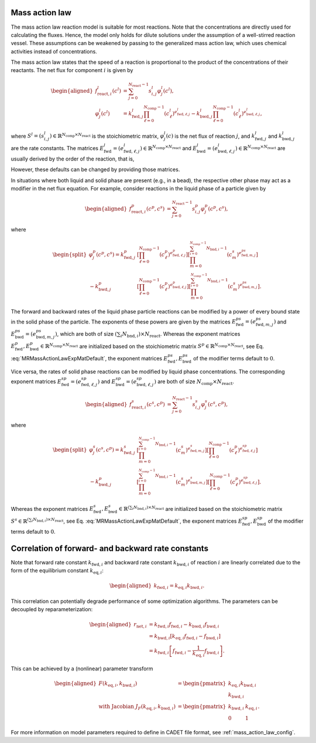 .. _mass_action_law_model:

Mass action law
---------------

The mass action law reaction model is suitable for most reactions.
Note that the concentrations are directly used for calculating the fluxes.
Hence, the model only holds for dilute solutions under the assumption of a well-stirred reaction vessel.
These assumptions can be weakened by passing to the generalized mass action law, which uses chemical activities instead of concentrations.

The mass action law states that the speed of a reaction is proportional to the product of the concentrations of their reactants.
The net flux for component :math:`i` is given by

.. math::

    \begin{aligned}
        f_{\mathrm{react},i}^l\left(c^l\right) &= \sum_{j=0}^{N_{\mathrm{react}}-1} s_{i,j}^l \varphi^l_j\left(c^l\right), \\
        \varphi^l_j(c^l) &= k^l_{\mathrm{fwd},j} \prod_{\ell=0}^{N_{\mathrm{comp}}-1} \left(c^l_{\ell}\right)^{e^l_{\mathrm{fwd},\ell,j}} - k^l_{\mathrm{bwd},j} \prod_{\ell=0}^{N_{\mathrm{comp}}-1} \left(c^l_{\ell}\right)^{e^l_{\mathrm{bwd},\ell,j}},
    \end{aligned}

where :math:`S^l = (s^l_{i,j}) \in \mathbb{R}^{N_{\mathrm{comp}} \times N_{\mathrm{react}}}` is the stoichiometric matrix, :math:`\varphi^l_j(c)` is the net flux of reaction :math:`j`, and :math:`k^l_{\mathrm{fwd},j}` and :math:`k^l_{\mathrm{bwd},j}` are the rate constants.
The matrices :math:`E^l_{\mathrm{fwd}} = (e^l_{\mathrm{fwd},\ell,j}) \in \mathbb{R}^{N_{\mathrm{comp}} \times N_{\mathrm{react}}}` and :math:`E^l_{\mathrm{bwd}} = (e^l_{\mathrm{bwd},\ell,j}) \in \mathbb{R}^{N_{\mathrm{comp}} \times N_{\mathrm{react}}}` are usually derived by the order of the reaction, that is,

.. math::
    :label: MRMassActionLawExpMatDefault

    \begin{aligned}
        e^l_{\mathrm{fwd},\ell,j} &= \max(0, -s^l_{\ell,j}), \\
        e^l_{\mathrm{bwd},\ell,j} &= \max(0, s^l_{\ell,j}).
    \end{aligned}

However, these defaults can be changed by providing those matrices.

In situations where both liquid and solid phase are present (e.g., in a bead), the respective other phase may act as a modifier in the net flux equation.
For example, consider reactions in the liquid phase of a particle given by

.. math::

    \begin{aligned}
        f_{\mathrm{react},i}^p\left(c^p, c^s\right) &= \sum_{j=0}^{N_{\mathrm{react}}-1} s_{i,j}^p \varphi^p_j\left(c^p, c^s\right),\end{aligned}

where

.. math::

    \begin{split}
        \varphi^p_j(c^p, c^s) = k^p_{\mathrm{fwd},j} &\left[\prod_{\ell=0}^{N_{\mathrm{comp}}-1} \left(c^p_{\ell}\right)^{e^p_{\mathrm{fwd},\ell,j}}\right] \left[\prod_{m=0}^{\sum_{i=0}^{N_{\mathrm{comp}}-1} N_{\mathrm{bnd},i}-1} \left(c^s_{m}\right)^{e^{ps}_{\mathrm{fwd},m,j}}\right] \\
         - k^p_{\mathrm{bwd},j} &\left[\prod_{\ell=0}^{N_{\mathrm{comp}}-1} \left(c^p_{\ell}\right)^{e^p_{\mathrm{bwd},\ell,j}}\right] \left[\prod_{m=0}^{\sum_{i=0}^{N_{\mathrm{comp}}-1} N_{\mathrm{bnd},i}-1} \left(c^s_{m}\right)^{e^{ps}_{\mathrm{bwd},m,j}}\right].
    \end{split}

The forward and backward rates of the liquid phase particle reactions can be modified by a power of every bound state in the solid phase of the particle.
The exponents of these powers are given by the matrices :math:`E^{ps}_{\mathrm{fwd}} = (e^{ps}_{\mathrm{fwd},m,j})` and :math:`E^{ps}_{\mathrm{bwd}} = (e^{ps}_{\mathrm{bwd},m,j})`, which are both of size :math:`(\sum_i N_{\mathrm{bnd},i}) \times N_{\mathrm{react}}`.
Whereas the exponent matrices :math:`E^{p}_{\mathrm{fwd}}, E^{p}_{\mathrm{bwd}} \in \mathbb{R}^{N_{\mathrm{comp}} \times N_{\mathrm{react}}}` are initialized based on the stoichiometric matrix :math:`S^{p} \in \mathbb{R}^{N_{\mathrm{comp}} \times N_{\mathrm{react}}}`, see Eq. :eq:`MRMassActionLawExpMatDefault`, the exponent matrices :math:`E^{ps}_{\mathrm{fwd}}, E^{ps}_{\mathrm{bwd}}` of the modifier terms default to :math:`0`.

Vice versa, the rates of solid phase reactions can be modified by liquid phase concentrations.
The corresponding exponent matrices :math:`E^{sp}_{\mathrm{fwd}} = (e^{sp}_{\mathrm{fwd},\ell,j})` and :math:`E^{sp}_{\mathrm{bwd}} = (e^{sp}_{\mathrm{bwd},\ell,j})` are both of size :math:`N_{\mathrm{comp}} \times N_{\mathrm{react}}`.

.. math::

    \begin{aligned}
        f_{\mathrm{react},i}^s\left(c^s, c^p\right) &= \sum_{j=0}^{N_{\mathrm{react}}-1} s_{i,j}^s \varphi^s_j\left(c^s, c^p\right),
    \end{aligned}

where

.. math::

    \begin{split}
        \varphi^s_j(c^s, c^p) = k^s_{\mathrm{fwd},j} &\left[\prod_{m=0}^{\sum_{i=0}^{N_{\mathrm{comp}}-1} N_{\mathrm{bnd},i}-1} \left(c^s_{m}\right)^{e^{s}_{\mathrm{fwd},m,j}}\right] \left[\prod_{\ell=0}^{N_{\mathrm{comp}}-1} \left(c^p_{\ell}\right)^{e^{sp}_{\mathrm{fwd},\ell,j}}\right] \\
        - k^p_{\mathrm{bwd},j} &\left[\prod_{m=0}^{\sum_{i=0}^{N_{\mathrm{comp}}-1} N_{\mathrm{bnd},i}-1} \left(c^s_{m}\right)^{e^{s}_{\mathrm{bwd},m,j}}\right] \left[\prod_{\ell=0}^{N_{\mathrm{comp}}-1} \left(c^p_{\ell}\right)^{e^{sp}_{\mathrm{bwd},\ell,j}}\right].
    \end{split}

Whereas the exponent matrices :math:`E^{s}_{\mathrm{fwd}}, E^{s}_{\mathrm{bwd}} \in \mathbb{R}^{(\sum_i N_{\mathrm{bnd},i}) \times N_{\mathrm{react}}}` are initialized based on the stoichiometric matrix :math:`S^{s} \in \mathbb{R}^{(\sum_i N_{\mathrm{bnd},i}) \times N_{\mathrm{react}}}`, see Eq. :eq:`MRMassActionLawExpMatDefault`, the exponent matrices :math:`E^{sp}_{\mathrm{fwd}}, E^{sp}_{\mathrm{bwd}}` of the modifier terms default to :math:`0`.


Correlation of forward- and backward rate constants
---------------------------------------------------

Note that forward rate constant :math:`k_{\mathrm{fwd},i}` and backward
rate constant :math:`k_{\mathrm{bwd},i}` of reaction :math:`i` are
linearly correlated due to the form of the equilibrium constant
:math:`k_{\mathrm{eq},i}`:

.. math::

    \begin{aligned}
        k_{\mathrm{fwd},i} = k_{\mathrm{eq},i} k_{\mathrm{bwd},i}.
    \end{aligned}

This correlation can potentially degrade performance of some optimization algorithms.
The parameters can be decoupled by reparameterization:

.. math::

    \begin{aligned}
        r_{\mathrm{net},i} &= k_{\mathrm{fwd},i} f_{\mathrm{fwd},i} - k_{\mathrm{bwd},i} f_{\mathrm{bwd},i}\\
        &= k_{\mathrm{bwd},i} \left[ k_{\mathrm{eq},i} f_{\mathrm{fwd},i} - f_{\mathrm{bwd},i} \right] \\
        &= k_{\mathrm{fwd},i} \left[ f_{\mathrm{fwd},i} - \frac{1}{k_{\mathrm{eq},i}} f_{\mathrm{bwd},i} \right].
    \end{aligned}

This can be achieved by a (nonlinear) parameter transform

.. math::

    \begin{aligned}
        F\left( k_{\mathrm{eq},i}, k_{\mathrm{bwd},i} \right) &= \begin{pmatrix} k_{\mathrm{eq},i} k_{\mathrm{bwd},i} \\ k_{\mathrm{bwd},i} \end{pmatrix} \\
        \text{ with Jacobian } J_F\left( k_{\mathrm{eq},i}, k_{\mathrm{bwd},i} \right) &= \begin{pmatrix} k_{\mathrm{bwd},i} & k_{\mathrm{eq},i} \\ 0 & 1 \end{pmatrix}.
    \end{aligned}

For more information on model parameters required to define in CADET file format, see :ref:`mass_action_law_config`.
